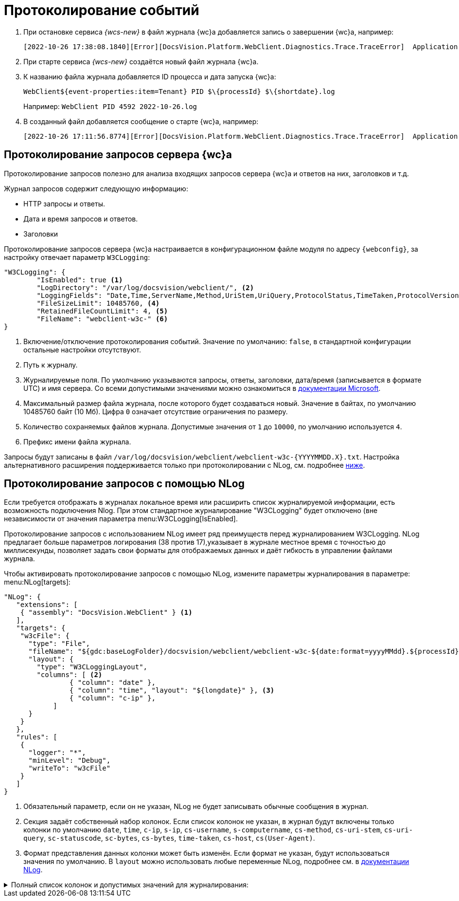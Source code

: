 = Протоколирование событий

. При остановке сервиса _{wcs-new}_ в файл журнала {wc}а добавляется запись о завершении {wc}а, например:
+
 [2022-10-26 17:38:08.1840][Error][DocsVision.Platform.WebClient.Diagnostics.Trace.TraceError]  Application end: HostingEnvironment
+
. При старте сервиса _{wcs-new}_ создаётся новый файл журнала {wc}а.
. К названию файла журнала добавляется ID процесса и дата запуска {wc}а: 
+
 WebClient${event-properties:item=Tenant} PID $\{processId} $\{shortdate}.log
+
Например: `WebClient PID 4592 2022-10-26.log`
+
. В созданный файл добавляется сообщение о старте {wc}а, например:
+
 [2022-10-26 17:11:56.8774][Error][DocsVision.Platform.WebClient.Diagnostics.Trace.TraceError]  Application start

[#webc-requests]
== Протоколирование запросов сервера {wc}а

Протоколирование запросов полезно для анализа входящих запросов сервера {wc}а и ответов на них, заголовков и т.д.

.Журнал запросов содержит следующую информацию:
* HTTP запросы и ответы.
* Дата и время запросов и ответов.
* Заголовки

// tag::webconfig-webc[]
Протоколирование запросов сервера {wc}а настраивается в конфигурационном файле модуля по адресу `{webconfig}`, за настройку отвечает параметр `W3CLogging`:

[source,json]
----
"W3CLogging": {
	"IsEnabled": true <.>
	"LogDirectory": "/var/log/docsvision/webclient/", <.>
	"LoggingFields": "Date,Time,ServerName,Method,UriStem,UriQuery,ProtocolStatus,TimeTaken,ProtocolVersion,Host,UserAgent,Referer,ConnectionInfoFields", <.>
	"FileSizeLimit": 10485760, <.>
	"RetainedFileCountLimit": 4, <.>
	"FileName": "webclient-w3c-" <.>
}
----
<.> Включение/отключение протоколирования событий. Значение по умолчанию: `false`, в стандартной конфигурации остальные настройки отсутствуют.
<.> Путь к журналу.
<.> Журналируемые поля. По умолчанию указываются запросы, ответы, заголовки, дата/время (записывается в формате UTC) и имя сервера. Со всеми допустимыми значениями можно ознакомиться в https://github.com/dotnet/aspnetcore/blob/3f1acb59718cadf111a0a796681e3d3509bb3381/src/Middleware/HttpLogging/src/W3CLoggingFields.cs[документации Microsoft].
<.> Максимальный размер файла журнала, после которого будет создаваться новый. Значение в байтах, по умолчанию 10485760 байт (10 Мб). Цифра `0` означает отсутствие ограничения по размеру.
<.> Количество сохраняемых файлов журнала. Допустимые значения от `1` до `10000`, по умолчанию используется `4`.
<.> Префикс имени файла журнала.

Запросы будут записаны в файл `/var/log/docsvision/webclient/webclient-w3c-&#x7b;YYYYMMDD.X&#x7d;.txt`. Настройка альтернативного расширения поддерживается только при протоколировании с NLog, см. подробнее <<nlog,ниже>>.
// end::webconfig-webc[]

[#nlog]
== Протоколирование запросов с помощью NLog

Если требуется отображать в журналах локальное время или расширить список журналируемой информации, есть возможность подключения Nlog. При этом стандартное журналирование "W3CLogging" будет отключено (вне независимости от значения параметра menu:W3CLogging[IsEnabled].

Протоколирование запросов с использованием NLog имеет ряд преимуществ перед журналированием W3CLogging. NLog предлагает больше параметров логирования (38 против 17),указывает в журнале местное время с точностью до миллисекунды, позволяет задать свои форматы для отображаемых данных и даёт гибкость в управлении файлами журнала.

// tag::nlo[]
.Чтобы активировать протоколирование запросов с помощью NLog, измените параметры журналирования в параметре: menu:NLog[targets]:
[source,json]
----
"NLog": {
   "extensions": [
    { "assembly": "DocsVision.WebClient" } <.>
   ],
   "targets": {
    "w3cFile": {
      "type": "File",
      "fileName": "${gdc:baseLogFolder}/docsvision/webclient/webclient-w3c-${date:format=yyyyMMdd}.${processId}.log",
      "layout": {
        "type": "W3CLoggingLayout",
        "columns": [ <.>
		{ "column": "date" },
		{ "column": "time", "layout": "${longdate}" }, <.>
		{ "column": "c-ip" },
	    ]
      }
    }
   },
   "rules": [
    {
      "logger": "*",
      "minLevel": "Debug",
      "writeTo": "w3cFile"
    }
   ]
}
----
<.> Обязательный параметр, если он не указан, NLog не будет записывать обычные сообщения в журнал.
<.> Секция задаёт собственный набор колонок. Если список колонок не указан, в журнал будут включены только колонки по умолчанию `date`, `time`, `c-ip`, `s-ip`, `cs-username`, `s-computername`, `cs-method`, `cs-uri-stem`, `cs-uri-query`, `sc-statuscode`, `sc-bytes`, `cs-bytes`, `time-taken`, `cs-host`, `cs(User-Agent)`.
<.> Формат представления данных колонки может быть изменён. Если формат не указан, будут использоваться значения по умолчанию. В `layout` можно использовать любые переменные NLog, подробнее см. в https://nlog-project.org/config/?tab=layout-renderers[документации NLog].
// end::nlo[]

.Полный список колонок и допустимых значений для журналирования:
[%collapsible]
====
* `date` -- Дата начала обработки запроса. Значение по умолчанию: `$&#x7b;date:format=yyyy-MM-dd&#x7d;`.
* `time` -- Время начала обработки запроса. Значение по умолчанию: `$&#x7b;date:format=HH:mm:ss.fff&#x7d;`.
* `webclient-version` -- Версия {wc}а. Например `6.1.725+a4c9b271d7`. Значение по умолчанию: `$&#x7b;webclient-version&#x7d;`. Для протоколирования запросов сервера приложений аналогичная колонка называется `appserver-version`.
* `c-ip` -- IP-адрес клиента. Значение по умолчанию: `$&#x7b;aspnet-request-ip&#x7d;`.
* `cs(Auth-Type)` -- Тип используемой аутентификации (например, Cookie). Значение по умолчанию: `$&#x7b;aspnet-user-authtype&#x7d;`.
* `cs(Certificate)` -- Сертификат клиента текущего запроса. Значение по умолчанию: `$&#x7b;aspnet-request-client-certificate&#x7d;`.
* `cs(Content-Type)` -- Тип контента: `text/html`, `multipart/form-data` и т.д.. Значение по умолчанию: `$&#x7b;aspnet-request-contenttype&#x7d;`.
* `cs(Cookie)` -- Cookie, подробнее о допустимых параметрах https://github.com/NLog/NLog/wiki/AspNet-Response-Cookie-Layout-Renderer[в документации NLog]. Значение по умолчанию: `$&#x7b;aspnet-request-cookie&#x7d;`.
* `cs(Referer)` -- Значение поля `Referer` из заголовка запроса. Значение по умолчанию: `$&#x7b;aspnet-request-referrer&#x7d;`.
* `cs(User-Agent)` -- User agent. Значение по умолчанию: `$&#x7b;aspnet-request-useragent&#x7d;`.
* `cs-bytes` -- Получено байтов. Значение по умолчанию: `$&#x7b;aspnet-request-contentlength&#x7d;`.
* `cs-connectionid` -- Идентификатор соединения, см. https://learn.microsoft.com/en-us/dotnet/api/microsoft.aspnetcore.http.connectioninfo.id?view=aspnetcore-8.0[в документации Microsoft]. Значение по умолчанию: `$&#x7b;aspnet-request-connection-id&#x7d;`.
* `cs-form` -- Данные формы из запроса. Подробнее о параметрах https://github.com/NLog/NLog/wiki/AspNetRequest-Form-Layout-Renderer[в документации NLog]. Значение по умолчанию: `$&#x7b;aspnet-request-form&#x7d;`.
* `cs-headers` -- Заголовок запроса. Если нужно взять только определенные заголовки, можно воспользоваться параметрами, подробнее см. https://github.com/NLog/NLog/wiki/AspNetRequest-Headers-Layout-Renderer[в документации NLog]. Значение по умолчанию: `$&#x7b;aspnet-request-headers&#x7d;`.
* `cs-host` -- Значение `Host` из заголовка запроса. Значение по умолчанию: `$&#x7b;aspnet-request-url:includeScheme=false:includeHost=true:includePath=false&#x7d;`.
* `cs-fullhostname` -- Полное имя хоста (с портом). Значение по умолчанию: `$&#x7b;aspnet-request-host&#x7d;`.
* `cs-isauthenticated` -- Состояние аутентификации (значения `0` или `1`). Значение по умолчанию: `$&#x7b;aspnet-user-isAuthenticated&#x7d;`.
* `cs-method` -- Метод (`get`/`post` и т.п.). Значение по умолчанию: `$&#x7b;aspnet-request-method&#x7d;`.
* `cs-mvc-action` -- Вызываемое действие. Значение по умолчанию: `$&#x7b;aspnet-mvc-action&#x7d;`.
* `cs-mvc-controller` -- Вызываемый контроллер. Значение по умолчанию: `$&#x7b;aspnet-mvc-controller&#x7d;`.
* `cs-posted-body` -- Значение по умолчанию`` $&#x7b;aspnet-request-posted-body&#x7d;``.
+
.Значения:
** `1`, если:
*** Это запрос HTTP/1.x с ненулевым значением Content-Length или заголовком "Transfer-Encoding: chunked".
*** Это запрос HTTP/2, который не установил флаг END_STREAM на исходном фрейме заголовка.
** `0`, если:
*** Это запрос HTTP/1.x без заголовка Content-Length или "Transfer-Encoding: chunked", или Content-Length равен 0.
*** Это запрос HTTP/1.x с Connection: Upgrade (например, WebSockets). Для этих запросов не существует тела HTTP-запроса, и никакие данные не должны быть получены до тех пор, пока не будет выполнено обновление.
*** Это запрос HTTP/2, который устанавливает END_STREAM на начальном фрейме заголовка.
+
* `cs-tracking-consent` -- Согласие на отслеживание (значения `0` или `1`). Значение по умолчанию: `$&#x7b;aspnet-request-tracking-consent&#x7d;`.
+
--
.Возможные параметры:
** `property`.
+
.Допустимые значения:
*** `CanTrack` --  Указывает, было ли дано согласие, или если согласие не требуется (1 или 0);
*** `HasConsent` --  было ли дано согласие;
*** `IsConsentNeeded` --  требуется ли согласие для данного запроса.
--
+
Пример вызова в собственном формате: `$&#x7b;aspnet-request-tracking-consent:property=CanTrack&#x7d;`.
+
* `cs-uri-query` -- Значение по умолчанию: `$&#x7b;aspnet-request-url:includeScheme=false:includeHost=false:includePath=false:includeQueryString=true&#x7d;`. Запрос URI.
* `cs-uri-stem` -- Ресурс URI. Значение по умолчанию: `$&#x7b;aspnet-request-url:includeScheme=false:includeHost=false&#x7d;`.
* `cs-username` -- Имя пользователя. Значение по умолчанию: `$&#x7b;aspnet-user-identity&#x7d;`.
* `is-websocket` -- Является ли запрос запросом на установку WebSocket (`0` или `1`). Значение по умолчанию: `$&#x7b;aspnet-request-is-web-socket&#x7d;`.
* `s-basepath` -- Значение `ContentRootPath`. Значение по умолчанию: `$&#x7b;aspnet-appbasepath&#x7d;`.
* `s-computername` --Имя сервера. Значение по умолчанию: `$&#x7b;machinename&#x7d;`.
* `s-environment` -- Значение `ASPNETCORE_ENVIRONMENT`. Значение по умолчанию: `$&#x7b;aspnet-environment&#x7d;`.
* `s-ip` -- IP-адрес сервера. Значение по умолчанию: `$&#x7b;aspnet-request-local-ip&#x7d;`.
* `s-port` -- Порт. Значение по умолчанию: `$&#x7b;aspnet-request-local-port&#x7d;`.
* `s-sitename` -- Имя сайта. Значение по умолчанию: `$&#x7b;iis-site-name&#x7d;`.
* `s-webrootpath` -- `WebRootPath`. Значение по умолчанию: `$&#x7b;aspnet-webrootpath&#x7d;`.
* `sc(Content-Type)` -- Тип контента ответа. Значение по умолчанию: `$&#x7b;aspnet-response-contenttype&#x7d;`.
* `sc-bytes` -- Отправлено байт. Значение по умолчанию: `$&#x7b;aspnet-response-contentlength&#x7d;`.
* `sc-response-has-started` -- Были ли отправлены заголовки ответа, т.е. начался ли уже ответ или нет. Значения `0` или `1`. Значение по умолчанию: `$&#x7b;aspnet-response-has-started&#x7d;`.
* `sc-status` -- Код статуса ответа (`200`, `404` и т.д.). Значение по умолчанию: `$&#x7b;aspnet-response-statuscode&#x7d;`.
* `time-taken` -- Сколько времени заняла обработка запроса (в миллисекундах). Значение по умолчанию: `$&#x7b;aspnet-request-duration&#x7d;`.
====

